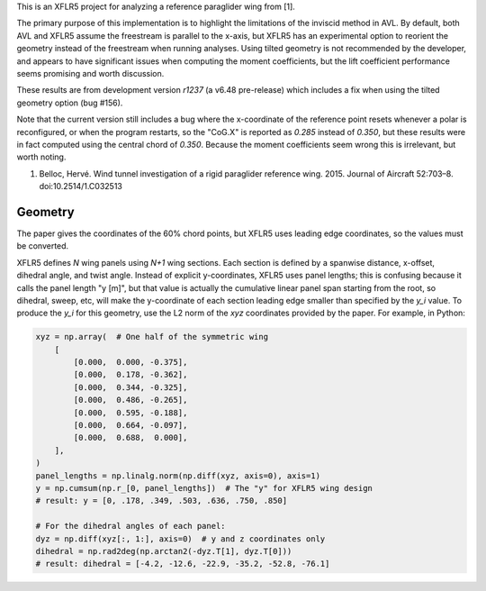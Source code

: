 This is an XFLR5 project for analyzing a reference paraglider wing from [1].

The primary purpose of this implementation is to highlight the limitations of
the inviscid method in AVL. By default, both AVL and XFLR5 assume the
freestream is parallel to the x-axis, but XFLR5 has an experimental option to
reorient the geometry instead of the freestream when running analyses. Using
tilted geometry is not recommended by the developer, and appears to have
significant issues when computing the moment coefficients, but the lift
coefficient performance seems promising and worth discussion.

These results are from development version `r1237` (a v6.48 pre-release) which
includes a fix when using the tilted geometry option (bug #156).

Note that the current version still includes a bug where the x-coordinate of
the reference point resets whenever a polar is reconfigured, or when the
program restarts, so the "CoG.X" is reported as `0.285` instead of `0.350`,
but these results were in fact computed using the central chord of `0.350`.
Because the moment coefficients seem wrong this is irrelevant, but worth
noting.

1. Belloc, Hervé. Wind tunnel investigation of a rigid paraglider reference
   wing. 2015. Journal of Aircraft 52:703–8. doi:10.2514/1.C032513


Geometry
========

The paper gives the coordinates of the 60% chord points, but XFLR5 uses
leading edge coordinates, so the values must be converted.

XFLR5 defines `N` wing panels using `N+1` wing sections. Each section is
defined by a spanwise distance, x-offset, dihedral angle, and twist angle.
Instead of explicit y-coordinates, XFLR5 uses panel lengths; this is confusing
because it calls the panel length "y [m]", but that value is actually the
cumulative linear panel span starting from the root, so dihedral, sweep, etc,
will make the y-coordinate of each section leading edge smaller than specified
by the `y_i` value. To produce the `y_i` for this geometry, use the L2 norm of
the `xyz` coordinates provided by the paper. For example, in Python:

.. code:: python

   xyz = np.array(  # One half of the symmetric wing
       [
           [0.000,  0.000, -0.375],
           [0.000,  0.178, -0.362],
           [0.000,  0.344, -0.325],
           [0.000,  0.486, -0.265],
           [0.000,  0.595, -0.188],
           [0.000,  0.664, -0.097],
           [0.000,  0.688,  0.000],
       ],
   )
   panel_lengths = np.linalg.norm(np.diff(xyz, axis=0), axis=1)
   y = np.cumsum(np.r_[0, panel_lengths])  # The "y" for XFLR5 wing design
   # result: y = [0, .178, .349, .503, .636, .750, .850]

   # For the dihedral angles of each panel:
   dyz = np.diff(xyz[:, 1:], axis=0)  # y and z coordinates only
   dihedral = np.rad2deg(np.arctan2(-dyz.T[1], dyz.T[0]))
   # result: dihedral = [-4.2, -12.6, -22.9, -35.2, -52.8, -76.1]
